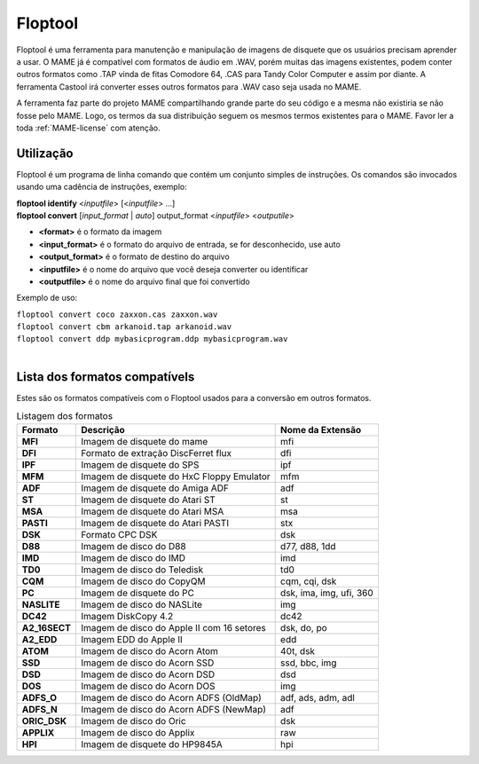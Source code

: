 .. raw:: latex

	\clearpage

Floptool
========

Floptool é uma ferramenta para manutenção e manipulação de imagens de
disquete que os usuários precisam aprender a usar. O MAME já é
compatível com formatos de áudio em .WAV, porém muitas das imagens
existentes, podem conter outros formatos como .TAP vinda de fitas
Comodore 64, .CAS para Tandy Color Computer e assim por diante.
A ferramenta Castool irá converter esses outros formatos para .WAV caso
seja usada no MAME.

A ferramenta faz parte do projeto MAME compartilhando grande parte do
seu código e a mesma não existiria se não fosse pelo MAME.
Logo, os termos da sua distribuição seguem os mesmos termos existentes
para o MAME. Favor ler a toda :ref:`MAME-license` com atenção.


Utilização
----------

Floptool é um programa de linha comando que contém um conjunto simples
de instruções. Os comandos são invocados usando uma cadência de
instruções, exemplo:

|	**floptool identify** <*inputfile*> [<*inputfile*> ...]
|	**floptool convert** [*input_format* | *auto*] output_format <*inputfile*> <*outputile*>

* **<format>** é o formato da imagem
* **<input_format>** é o formato do arquivo de entrada, se for desconhecido, use auto
* **<output_format>** é o formato de destino do arquivo
* **<inputfile>** é o nome do arquivo que você deseja converter ou identificar
* **<outputfile>** é o nome do arquivo final que foi convertido

Exemplo de uso:

|	``floptool convert coco zaxxon.cas zaxxon.wav``
|	``floptool convert cbm arkanoid.tap arkanoid.wav``
|	``floptool convert ddp mybasicprogram.ddp mybasicprogram.wav``
|


.. raw:: latex

	\clearpage

Lista dos formatos compatívels
------------------------------

Estes são os formatos compatíveis com o Floptool usados para a conversão
em outros formatos.

.. tabularcolumns:: |l|c|l|

.. list-table:: Listagem dos formatos
   :header-rows: 1

   * - Formato
     - Descrição
     - Nome da Extensão
   * - **MFI**
     - Imagem de disquete do mame
     - mfi
   * - **DFI**
     - Formato de extração DiscFerret flux
     - dfi
   * - **IPF**
     - Imagem de disquete do SPS
     - ipf
   * - **MFM**
     - Imagem de disquete do HxC Floppy Emulator
     - mfm
   * - **ADF**
     - Imagem de disquete do Amiga ADF
     - adf
   * - **ST**
     - Imagem de disquete do Atari ST
     - st
   * - **MSA**
     - Imagem de disquete do Atari MSA
     - msa
   * - **PASTI**
     - Imagem de disquete do Atari PASTI
     - stx
   * - **DSK**
     - Formato CPC DSK
     - dsk
   * - **D88**
     - Imagem de disco do D88
     - d77, d88, 1dd
   * - **IMD**
     - Imagem de disco do IMD
     - imd
   * - **TD0**
     - Imagem de disco do Teledisk
     - td0
   * - **CQM**
     - Imagem de disco do CopyQM
     - cqm, cqi, dsk
   * - **PC**
     - Imagem de disquete do PC
     - dsk, ima, img, ufi, 360
   * - **NASLITE**
     - Imagem de disco do NASLite
     - img
   * - **DC42**
     - Imagem DiskCopy 4.2
     - dc42
   * - **A2_16SECT**
     - Imagem de disco do Apple II com 16 setores
     - dsk, do, po
   * - **A2_EDD**
     - Imagem EDD do Apple II
     - edd
   * - **ATOM**
     - Imagem de disco do Acorn Atom
     - 40t, dsk
   * - **SSD**
     - Imagem de disco do Acorn SSD
     - ssd, bbc, img
   * - **DSD**
     - Imagem de disco do Acorn DSD
     - dsd
   * - **DOS**
     - Imagem de disco do Acorn DOS
     - img
   * - **ADFS_O**
     - Imagem de disco do Acorn ADFS (OldMap)
     - adf, ads, adm, adl
   * - **ADFS_N**
     - Imagem de disco do Acorn ADFS (NewMap)
     - adf
   * - **ORIC_DSK**
     - Imagem de disco do Oric
     - dsk
   * - **APPLIX**
     - Imagem de disco do Applix
     - raw
   * - **HPI**
     - Imagem de disquete do HP9845A
     - hpi

